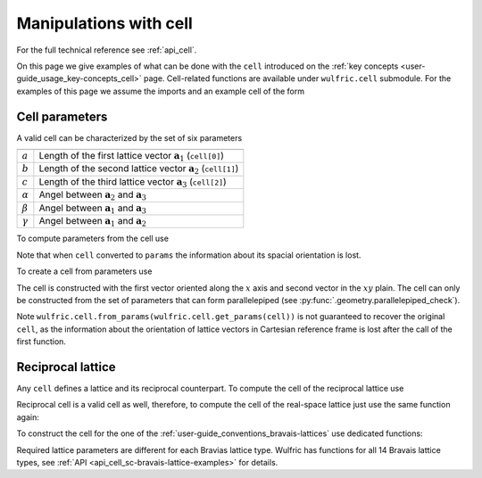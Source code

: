 .. _user-guide_usage_cell:

***********************
Manipulations with cell
***********************


For the full technical reference see :ref:`api_cell`.

On this page we give examples of what can be done with the ``cell`` introduced on the
:ref:`key concepts <user-guide_usage_key-concepts_cell>` page. Cell-related functions are
available under ``wulfric.cell`` submodule. For the examples of this page we assume the
imports and an example cell of the form

.. doctest::

  >>> import wulfric
  >>> import numpy as np
  >>> cell = [
  ...     [3.553350, 0.000000, 0.000000],
  ...     [0.000000, 4.744935, 0.000000],
  ...     [0.000000, 0.000000, 8.760497],
  ... ]


Cell parameters
===============

A valid cell can be characterized by the set of six parameters

============== ==========================================================================
============== ==========================================================================
:math:`a`      Length of the first lattice vector :math:`\boldsymbol{a}_1` (``cell[0]``)
:math:`b`      Length of the second lattice vector :math:`\boldsymbol{a}_2` (``cell[1]``)
:math:`c`      Length of the third lattice vector :math:`\boldsymbol{a}_3` (``cell[2]``)
:math:`\alpha` Angel between :math:`\boldsymbol{a}_2` and :math:`\boldsymbol{a}_3`
:math:`\beta`  Angel between :math:`\boldsymbol{a}_1` and :math:`\boldsymbol{a}_3`
:math:`\gamma` Angel between :math:`\boldsymbol{a}_1` and :math:`\boldsymbol{a}_2`
============== ==========================================================================

To compute parameters from the cell use

.. doctest::

  >>> wulfric.cell.get_params(cell)
  (3.55335, 4.744935, 8.760497, 90.0, 90.0, 90.0)

Note that when ``cell`` converted to ``params`` the information about its spacial
orientation is lost.

To create a cell from parameters use

.. doctest::

  >>> # we use np.round to account for the finite precision of float point arithmetic
  >>> np.round(wulfric.cell.from_params(3.55335, 4.744935, 8.760497, 90.0, 90.0, 90.0), 6)
  array([[3.55335 , 0.      , 0.      ],
         [0.      , 4.744935, 0.      ],
         [0.      , 0.      , 8.760497]])

The cell is constructed with the first vector oriented along the :math:`x` axis and second
vector in the :math:`xy` plain. The cell can only be constructed from the set of parameters
that can form parallelepiped (see :py:func:`.geometry.parallelepiped_check`).

Note ``wulfric.cell.from_params(wulfric.cell.get_params(cell))`` is not guaranteed to recover
the original ``cell``, as the information about the orientation of lattice vectors in
Cartesian reference frame is lost after the call of the first function.


Reciprocal lattice
==================

Any ``cell`` defines a lattice and its reciprocal counterpart. To compute the cell of the
reciprocal lattice use

.. doctest::

  >>> rcell = wulfric.cell.get_reciprocal(cell)
  >>> rcell
  array([[1.76824273, 0.        , 0.        ],
         [0.        , 1.32418786, 0.        ],
         [0.        , 0.        , 0.71721791]])


Reciprocal cell is a valid cell as well, therefore, to compute the cell of the real-space
lattice just use the same function again:

.. doctest::

  >>> wulfric.cell.get_reciprocal(rcell)
  array([[3.55335 , 0.      , 0.      ],
         [0.      , 4.744935, 0.      ],
         [0.      , 0.      , 8.760497]])

To construct the cell for the one of the :ref:`user-guide_conventions_bravais-lattices`
use dedicated functions:

.. doctest::

  >>> wulfric.cell.SC_CUB(a=1)
  array([[1, 0, 0],
         [0, 1, 0],
         [0, 0, 1]])
  >>> mcl = wulfric.cell.SC_MCL(a=1, b=4, c=5, alpha=70)
  >>> mcl
  array([[1.        , 0.        , 0.        ],
         [0.        , 4.        , 0.        ],
         [0.        , 1.71010072, 4.6984631 ]])

Required lattice parameters are different for each Bravias lattice type. Wulfric has
functions for all 14 Bravais lattice types, see :ref:`API <api_cell_sc-bravais-lattice-examples>` for
details.

